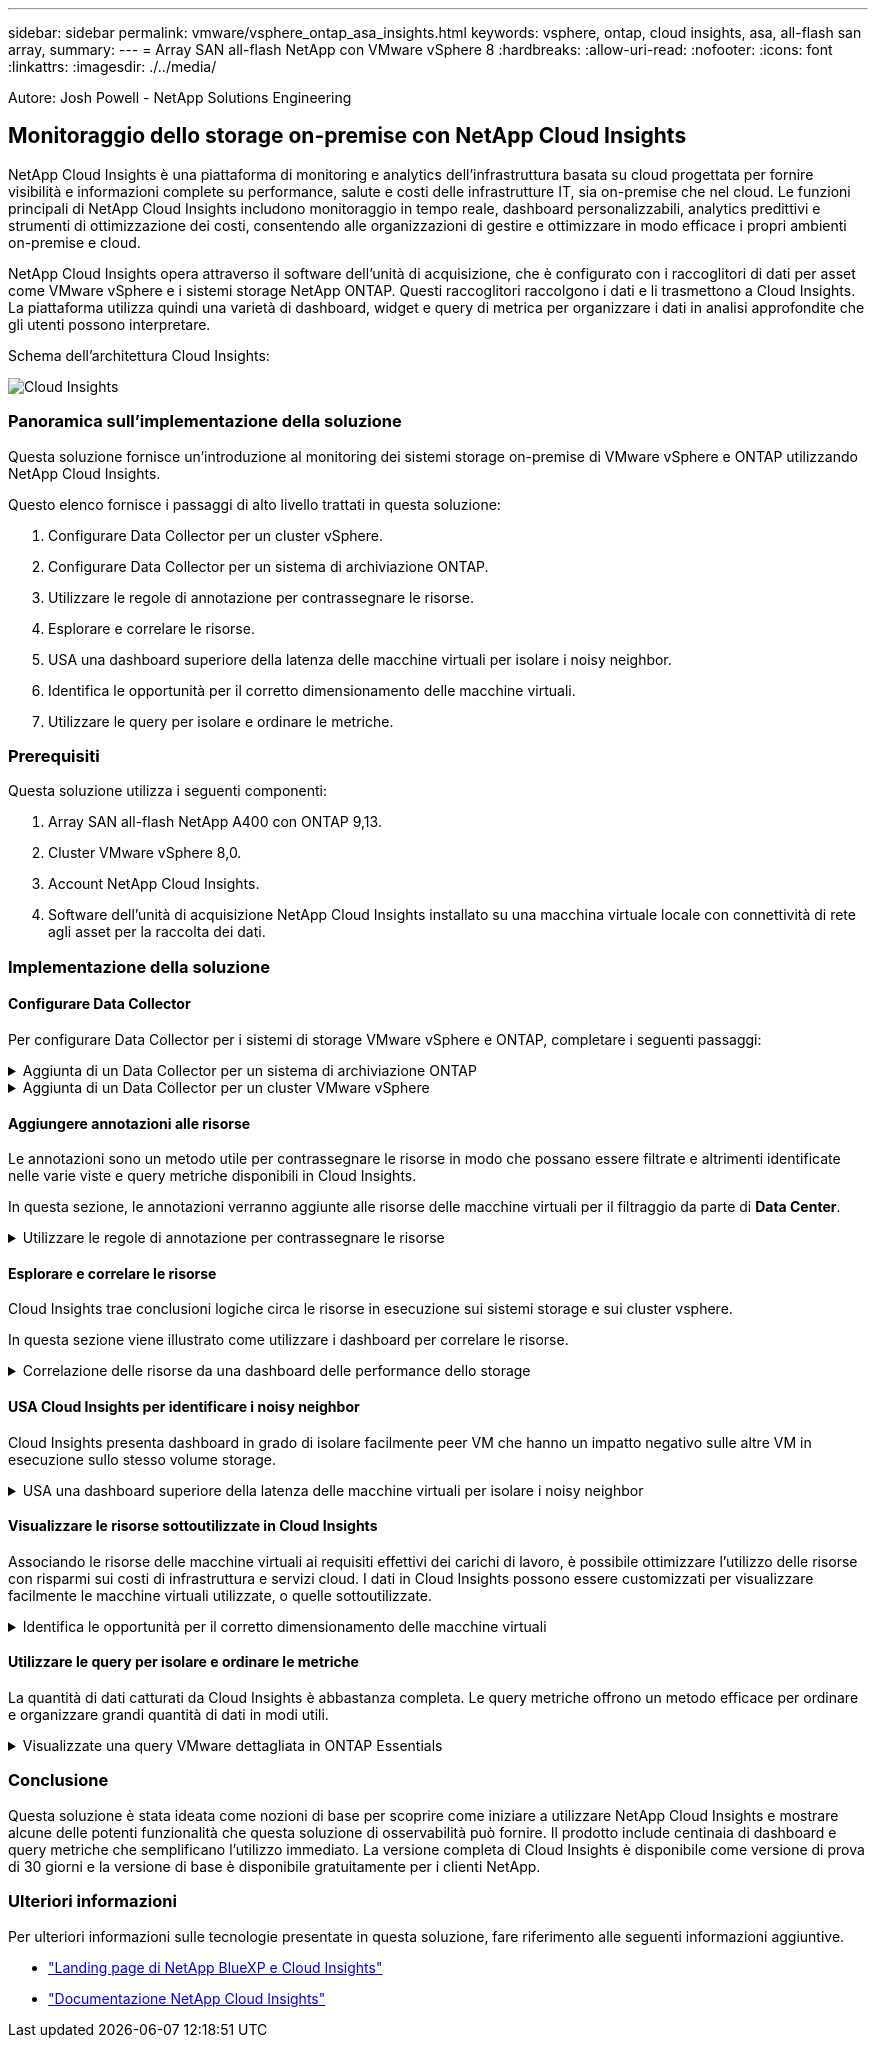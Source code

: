 ---
sidebar: sidebar 
permalink: vmware/vsphere_ontap_asa_insights.html 
keywords: vsphere, ontap, cloud insights, asa, all-flash san array, 
summary:  
---
= Array SAN all-flash NetApp con VMware vSphere 8
:hardbreaks:
:allow-uri-read: 
:nofooter: 
:icons: font
:linkattrs: 
:imagesdir: ./../media/


[role="lead"]
Autore: Josh Powell - NetApp Solutions Engineering



== Monitoraggio dello storage on-premise con NetApp Cloud Insights

NetApp Cloud Insights è una piattaforma di monitoring e analytics dell'infrastruttura basata su cloud progettata per fornire visibilità e informazioni complete su performance, salute e costi delle infrastrutture IT, sia on-premise che nel cloud. Le funzioni principali di NetApp Cloud Insights includono monitoraggio in tempo reale, dashboard personalizzabili, analytics predittivi e strumenti di ottimizzazione dei costi, consentendo alle organizzazioni di gestire e ottimizzare in modo efficace i propri ambienti on-premise e cloud.

NetApp Cloud Insights opera attraverso il software dell'unità di acquisizione, che è configurato con i raccoglitori di dati per asset come VMware vSphere e i sistemi storage NetApp ONTAP. Questi raccoglitori raccolgono i dati e li trasmettono a Cloud Insights. La piattaforma utilizza quindi una varietà di dashboard, widget e query di metrica per organizzare i dati in analisi approfondite che gli utenti possono interpretare.

Schema dell'architettura Cloud Insights:

image::vmware-asa-image29.png[Cloud Insights]



=== Panoramica sull'implementazione della soluzione

Questa soluzione fornisce un'introduzione al monitoring dei sistemi storage on-premise di VMware vSphere e ONTAP utilizzando NetApp Cloud Insights.

Questo elenco fornisce i passaggi di alto livello trattati in questa soluzione:

. Configurare Data Collector per un cluster vSphere.
. Configurare Data Collector per un sistema di archiviazione ONTAP.
. Utilizzare le regole di annotazione per contrassegnare le risorse.
. Esplorare e correlare le risorse.
. USA una dashboard superiore della latenza delle macchine virtuali per isolare i noisy neighbor.
. Identifica le opportunità per il corretto dimensionamento delle macchine virtuali.
. Utilizzare le query per isolare e ordinare le metriche.




=== Prerequisiti

Questa soluzione utilizza i seguenti componenti:

. Array SAN all-flash NetApp A400 con ONTAP 9,13.
. Cluster VMware vSphere 8,0.
. Account NetApp Cloud Insights.
. Software dell'unità di acquisizione NetApp Cloud Insights installato su una macchina virtuale locale con connettività di rete agli asset per la raccolta dei dati.




=== Implementazione della soluzione



==== Configurare Data Collector

Per configurare Data Collector per i sistemi di storage VMware vSphere e ONTAP, completare i seguenti passaggi:

.Aggiunta di un Data Collector per un sistema di archiviazione ONTAP
[%collapsible]
====
. Una volta effettuato l'accesso a Cloud Insights, accedere a *osservabilità > Collector > Data Collector* e premere il pulsante per installare un nuovo Data Collector.
+
image::vmware-asa-image31.png[Nuovo Data Collector]

. Da qui cercare *ONTAP* e fare clic su *Software di gestione dati ONTAP*.
+
image::vmware-asa-image30.png[Cercare Data Collector]

. Nella pagina *Configure Collector* (Configura modulo di raccolta) compilare un nome per il raccoglitore, specificare l'unità di acquisizione * corretta e fornire le credenziali per il sistema di archiviazione ONTAP. Fare clic su *Salva e continua*, quindi su *completa installazione* nella parte inferiore della pagina per completare la configurazione.
+
image::vmware-asa-image32.png[Configurare Collector]



====
.Aggiunta di un Data Collector per un cluster VMware vSphere
[%collapsible]
====
. Ancora una volta, accedere a *osservabilità > Collector > Data Collector* e premere il pulsante per installare un nuovo Data Collector.
+
image::vmware-asa-image31.png[Nuovo Data Collector]

. Da qui cercare *vSphere* e fare clic su *VMware vSphere*.
+
image::vmware-asa-image33.png[Cercare Data Collector]

. Nella pagina *Configure Collector* compilare un nome per il Collector, specificare l'unità di acquisizione * corretta e fornire le credenziali per il server vCenter. Fare clic su *Salva e continua*, quindi su *completa installazione* nella parte inferiore della pagina per completare la configurazione.
+
image::vmware-asa-image34.png[Configurare Collector]



====


==== Aggiungere annotazioni alle risorse

Le annotazioni sono un metodo utile per contrassegnare le risorse in modo che possano essere filtrate e altrimenti identificate nelle varie viste e query metriche disponibili in Cloud Insights.

In questa sezione, le annotazioni verranno aggiunte alle risorse delle macchine virtuali per il filtraggio da parte di *Data Center*.

.Utilizzare le regole di annotazione per contrassegnare le risorse
[%collapsible]
====
. Nel menu a sinistra, accedere a *osservabilità > arricchimento > regole di annotazione* e fare clic sul pulsante *+ regola* in alto a destra per aggiungere una nuova regola.
+
image::vmware-asa-image35.png[Accesso alle regole di annotazione]

. Nella finestra di dialogo *Aggiungi regola* immettere un nome per la regola, individuare una query a cui applicare la regola, il campo di annotazione interessato e il valore da compilare.
+
image::vmware-asa-image36.png[Aggiungi regola]

. Infine, nell'angolo superiore destro della pagina *regole annotazione* fare clic su *Esegui tutte le regole* per eseguire la regola e applicare l'annotazione alle risorse.
+
image::vmware-asa-image37.png[Esegui tutte le regole]



====


==== Esplorare e correlare le risorse

Cloud Insights trae conclusioni logiche circa le risorse in esecuzione sui sistemi storage e sui cluster vsphere.

In questa sezione viene illustrato come utilizzare i dashboard per correlare le risorse.

.Correlazione delle risorse da una dashboard delle performance dello storage
[%collapsible]
====
. Nel menu a sinistra, accedere a *osservabilità > Esplora > tutti i dashboard*.
+
image::vmware-asa-image38.png[Accedi a tutte le dashboard]

. Fare clic sul pulsante *+ da galleria* per visualizzare un elenco di dashboard pronti per l'uso che è possibile importare.
+
image::vmware-asa-image39.png[Dashboard Galleria]

. Scegliere un dashboard per le prestazioni FlexVol dall'elenco e fare clic sul pulsante *Aggiungi dashboard* nella parte inferiore della pagina.
+
image::vmware-asa-image40.png[Dashboard delle performance di FlexVol]

. Una volta importata, aprire la dashboard. Da qui è possibile visualizzare vari widget con dati dettagliati sulle prestazioni. Aggiungi un filtro per visualizzare un singolo sistema di storage e seleziona un volume di storage per analizzare i dettagli.
+
image::vmware-asa-image41.png[Forare il volume di stoccaggio]

. Da questa vista sono visibili le varie metriche correlate a questo volume di storage e al top utilizzato e delle macchine virtuali correlate in esecuzione sul volume.
+
image::vmware-asa-image42.png[Macchine virtuali correlate principali]

. Facendo clic sulla macchina virtuale con i risultati di utilizzo più elevati nelle metriche per tale macchina virtuale, è possibile visualizzare eventuali problemi potenziali.
+
image::vmware-asa-image43.png[Metriche delle performance delle VM]



====


==== USA Cloud Insights per identificare i noisy neighbor

Cloud Insights presenta dashboard in grado di isolare facilmente peer VM che hanno un impatto negativo sulle altre VM in esecuzione sullo stesso volume storage.

.USA una dashboard superiore della latenza delle macchine virtuali per isolare i noisy neighbor
[%collapsible]
====
. In questo esempio si accede a una dashboard disponibile nella *Gallery* chiamata *VMware Admin - dove si trova la latenza della VM?*
+
image::vmware-asa-image44.png[Dashboard della latenza delle VM]

. Successivamente, filtrare in base all'annotazione *Data Center* creata in una fase precedente per visualizzare un sottoinsieme di risorse.
+
image::vmware-asa-image45.png[Annotazione del data center]

. Questa dashboard mostra un elenco delle 10 macchine virtuali principali in base alla latenza media. Da qui, fare clic sulla VM di interesse per approfondire i dettagli.
+
image::vmware-asa-image46.png[Le 10 VM principali]

. Le VM che potenzialmente causano un conflitto nel carico di lavoro sono elencate e disponibili. Analizza in dettaglio le metriche relative alle prestazioni di queste VM per esaminare eventuali problemi potenziali.
+
image::vmware-asa-image47.png[Conflitto nel carico di lavoro]



====


==== Visualizzare le risorse sottoutilizzate in Cloud Insights

Associando le risorse delle macchine virtuali ai requisiti effettivi dei carichi di lavoro, è possibile ottimizzare l'utilizzo delle risorse con risparmi sui costi di infrastruttura e servizi cloud. I dati in Cloud Insights possono essere customizzati per visualizzare facilmente le macchine virtuali utilizzate, o quelle sottoutilizzate.

.Identifica le opportunità per il corretto dimensionamento delle macchine virtuali
[%collapsible]
====
. In questo esempio si accede a un dashboard disponibile nella *Gallery* chiamato *VMware Admin - dove sono le opportunità di dimensioni corrette?*
+
image::vmware-asa-image48.png[Cruscotto di dimensioni adeguate]

. Primo filtro da parte di tutti gli host ESXi nel cluster. È quindi possibile visualizzare la classificazione delle macchine virtuali superiore e inferiore in base all'utilizzo della memoria e della CPU.
+
image::vmware-asa-image49.png[Cruscotto di dimensioni adeguate]

. Le tabelle consentono l'ordinamento e forniscono maggiori dettagli in base alle colonne dei dati scelti.
+
image::vmware-asa-image50.png[Tabelle metriche]

. Un altro dashboard chiamato *VMware Admin - dove posso potenzialmente recuperare gli sprechi?* mostra VM disattivate ordinate in base al loro utilizzo di capacità.
+
image::vmware-asa-image51.png[Spegnimento delle VM]



====


==== Utilizzare le query per isolare e ordinare le metriche

La quantità di dati catturati da Cloud Insights è abbastanza completa. Le query metriche offrono un metodo efficace per ordinare e organizzare grandi quantità di dati in modi utili.

.Visualizzate una query VMware dettagliata in ONTAP Essentials
[%collapsible]
====
. Accedere a *ONTAP Essentials > VMware* per accedere a una query metrica VMware completa.
+
image::vmware-asa-image52.png[ONTAP Essential - VMware]

. In questa visualizzazione vengono visualizzate più opzioni per il filtraggio e il raggruppamento dei dati nella parte superiore. Tutte le colonne di dati sono personalizzabili e possono essere aggiunte facilmente colonne aggiuntive.
+
image::vmware-asa-image53.png[ONTAP Essential - VMware]



====


=== Conclusione

Questa soluzione è stata ideata come nozioni di base per scoprire come iniziare a utilizzare NetApp Cloud Insights e mostrare alcune delle potenti funzionalità che questa soluzione di osservabilità può fornire. Il prodotto include centinaia di dashboard e query metriche che semplificano l'utilizzo immediato. La versione completa di Cloud Insights è disponibile come versione di prova di 30 giorni e la versione di base è disponibile gratuitamente per i clienti NetApp.



=== Ulteriori informazioni

Per ulteriori informazioni sulle tecnologie presentate in questa soluzione, fare riferimento alle seguenti informazioni aggiuntive.

* https://bluexp.netapp.com/cloud-insights["Landing page di NetApp BlueXP e Cloud Insights"]
* https://docs.netapp.com/us-en/cloudinsights/["Documentazione NetApp Cloud Insights"]

